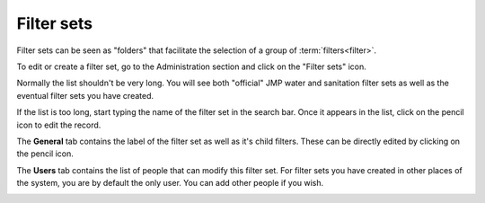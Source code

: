 Filter sets
===========

Filter sets can be seen as "folders" that facilitate the selection of a group of :term:`filters<filter>`.

To edit or create a filter set, go to the Administration section and click on the "Filter sets" icon.

.. image:: img/administration.png
    :width: 100%
    :alt: Admin section

Normally the list shouldn't be very long. You will see both "official" JMP water and sanitation filter sets as well as the eventual filter sets you have created.

If the list is too long, start typing the name of the filter set in the search bar. Once it appears in the list, click on the pencil icon to edit the record.

.. image:: img/filterset1.png
    :width: 100%
    :alt: search a filter set

The **General** tab contains the label of the filter set as well as it's child filters. These can be directly edited by clicking on the pencil icon.

.. image:: img/filterset2.png
    :width: 100%
    :alt: edit a filter set

The **Users** tab contains the list of people that can modify this filter set. For filter sets you have created in other places of the system, you are by default the only user. You can add other people if you wish.

.. image:: img/filterset3.png
    :width: 100%
    :alt: add a new user to manage the filter set